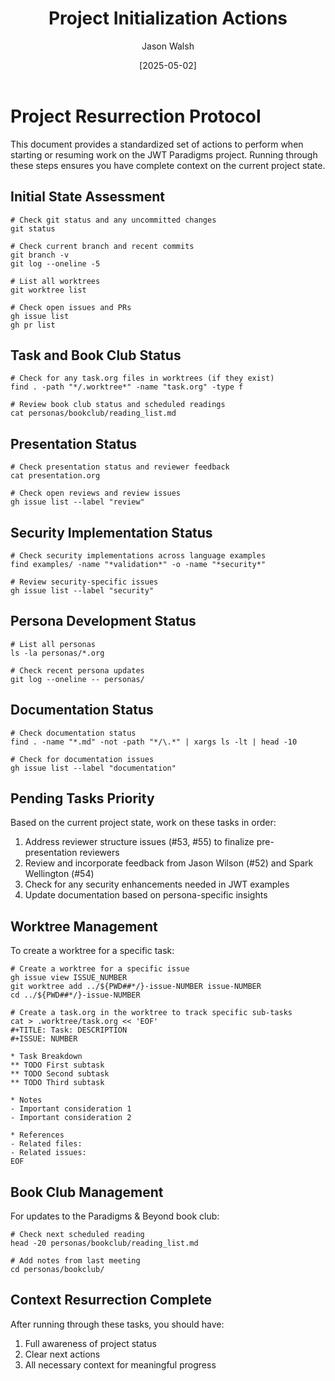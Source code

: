 #+TITLE: Project Initialization Actions
#+AUTHOR: Jason Walsh
#+DATE: [2025-05-02]

* Project Resurrection Protocol

This document provides a standardized set of actions to perform when starting or resuming work on the JWT Paradigms project. Running through these steps ensures you have complete context on the current project state.

** Initial State Assessment

#+BEGIN_SRC shell
# Check git status and any uncommitted changes
git status

# Check current branch and recent commits 
git branch -v
git log --oneline -5

# List all worktrees
git worktree list

# Check open issues and PRs
gh issue list
gh pr list
#+END_SRC

** Task and Book Club Status

#+BEGIN_SRC shell
# Check for any task.org files in worktrees (if they exist)
find . -path "*/.worktree*" -name "task.org" -type f

# Review book club status and scheduled readings
cat personas/bookclub/reading_list.md
#+END_SRC

** Presentation Status

#+BEGIN_SRC shell
# Check presentation status and reviewer feedback
cat presentation.org

# Check open reviews and review issues
gh issue list --label "review"
#+END_SRC

** Security Implementation Status 

#+BEGIN_SRC shell
# Check security implementations across language examples
find examples/ -name "*validation*" -o -name "*security*"

# Review security-specific issues
gh issue list --label "security"
#+END_SRC

** Persona Development Status

#+BEGIN_SRC shell
# List all personas
ls -la personas/*.org

# Check recent persona updates
git log --oneline -- personas/
#+END_SRC

** Documentation Status

#+BEGIN_SRC shell
# Check documentation status
find . -name "*.md" -not -path "*/\.*" | xargs ls -lt | head -10

# Check for documentation issues
gh issue list --label "documentation"
#+END_SRC

** Pending Tasks Priority

Based on the current project state, work on these tasks in order:

1. Address reviewer structure issues (#53, #55) to finalize pre-presentation reviewers
2. Review and incorporate feedback from Jason Wilson (#52) and Spark Wellington (#54)
3. Check for any security enhancements needed in JWT examples
4. Update documentation based on persona-specific insights

** Worktree Management

To create a worktree for a specific task:

#+BEGIN_SRC shell
# Create a worktree for a specific issue
gh issue view ISSUE_NUMBER
git worktree add ../${PWD##*/}-issue-NUMBER issue-NUMBER
cd ../${PWD##*/}-issue-NUMBER

# Create a task.org in the worktree to track specific sub-tasks
cat > .worktree/task.org << 'EOF'
#+TITLE: Task: DESCRIPTION
#+ISSUE: NUMBER

* Task Breakdown
** TODO First subtask
** TODO Second subtask
** TODO Third subtask

* Notes
- Important consideration 1
- Important consideration 2

* References
- Related files: 
- Related issues: 
EOF
#+END_SRC

** Book Club Management

For updates to the Paradigms & Beyond book club:

#+BEGIN_SRC shell
# Check next scheduled reading
head -20 personas/bookclub/reading_list.md

# Add notes from last meeting
cd personas/bookclub/
#+END_SRC

** Context Resurrection Complete

After running through these tasks, you should have:
1. Full awareness of project status
2. Clear next actions
3. All necessary context for meaningful progress